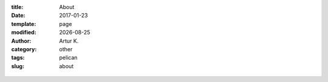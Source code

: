 .. |date| date:: %Y-%m-%d

:title: About
:date: 2017-01-23
:template: page
:modified: |date|
:author: Artur K.
:category: other
:tags: pelican
:slug: about

.. figure:: /images/python.png
    :height: 1080px
    :width: 1920px
    :scale: 45%
    :alt: print "hello world"
